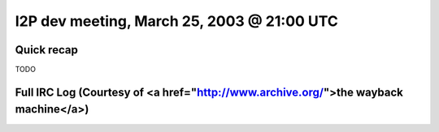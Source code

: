 I2P dev meeting, March 25, 2003 @ 21:00 UTC
===========================================

Quick recap
-----------

TODO

Full IRC Log (Courtesy of <a href="http://www.archive.org/">the wayback machine</a>)
------------
